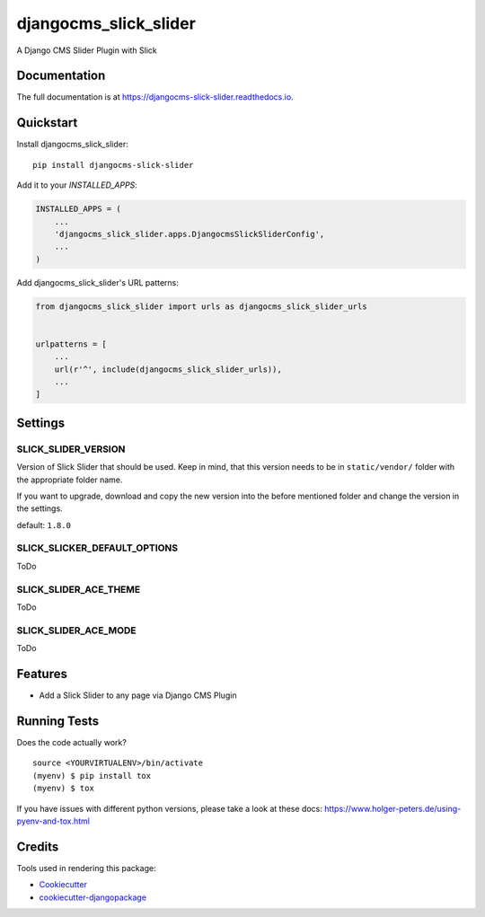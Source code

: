 =============================
djangocms_slick_slider
=============================

.. image:: https://badge.fury.io/py/djangocms-slick-slider.svg
    :target: https://badge.fury.io/py/djangocms-slick-slider

.. image:: https://travis-ci.org/oesah/djangocms-slick-slider.svg?branch=master
    :target: https://travis-ci.org/oesah/djangocms-slick-slider

.. image:: https://codecov.io/gh/oesah/djangocms-slick-slider/branch/master/graph/badge.svg
    :target: https://codecov.io/gh/oesah/djangocms-slick-slider

A Django CMS Slider Plugin with Slick

Documentation
-------------

The full documentation is at https://djangocms-slick-slider.readthedocs.io.

Quickstart
----------

Install djangocms_slick_slider::

    pip install djangocms-slick-slider

Add it to your `INSTALLED_APPS`:

.. code-block:: python

    INSTALLED_APPS = (
        ...
        'djangocms_slick_slider.apps.DjangocmsSlickSliderConfig',
        ...
    )

Add djangocms_slick_slider's URL patterns:

.. code-block:: python

    from djangocms_slick_slider import urls as djangocms_slick_slider_urls


    urlpatterns = [
        ...
        url(r'^', include(djangocms_slick_slider_urls)),
        ...
    ]


Settings
--------

SLICK_SLIDER_VERSION
^^^^^^^^^^^^^^^^^^^^

Version of Slick Slider that should be used. Keep in mind, that this version
needs to be in ``static/vendor/`` folder with the appropriate folder name.

If you want to upgrade, download and copy the new version into the before
mentioned folder and change the version in the settings.

default: ``1.8.0``


SLICK_SLICKER_DEFAULT_OPTIONS
^^^^^^^^^^^^^^^^^^^^^^^^^^^^^

ToDo

SLICK_SLIDER_ACE_THEME
^^^^^^^^^^^^^^^^^^^^^^

ToDo

SLICK_SLIDER_ACE_MODE
^^^^^^^^^^^^^^^^^^^^^

ToDo

Features
--------

* Add a Slick Slider to any page via Django CMS Plugin

Running Tests
-------------

Does the code actually work?

::

    source <YOURVIRTUALENV>/bin/activate
    (myenv) $ pip install tox
    (myenv) $ tox

If you have issues with different python versions, please take a look at
these docs: https://www.holger-peters.de/using-pyenv-and-tox.html

Credits
-------

Tools used in rendering this package:

*  Cookiecutter_
*  `cookiecutter-djangopackage`_

.. _Cookiecutter: https://github.com/audreyr/cookiecutter
.. _`cookiecutter-djangopackage`: https://github.com/pydanny/cookiecutter-djangopackage
